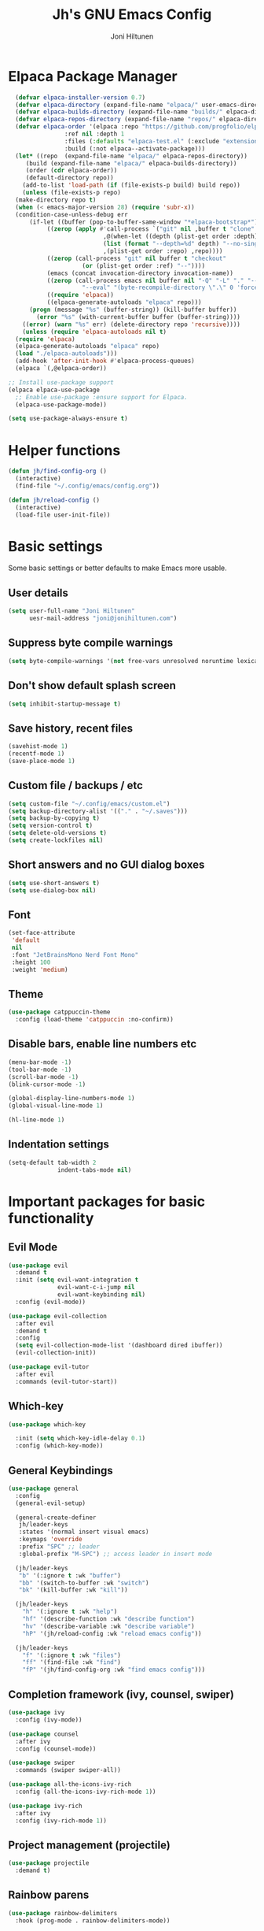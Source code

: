 #+TITLE: Jh's GNU Emacs Config
#+AUTHOR: Joni Hiltunen
#+STARTUP: showeverything
#+OPTIONS: toc:3
* Table of Contents                                          :TOC_3:noexport:
- [[#elpaca-package-manager][Elpaca Package Manager]]
- [[#helper-functions][Helper functions]]
- [[#basic-settings][Basic settings]]
  - [[#user-details][User details]]
  - [[#suppress-byte-compile-warnings][Suppress byte compile warnings]]
  - [[#dont-show-default-splash-screen][Don't show default splash screen]]
  - [[#save-history-recent-files][Save history, recent files]]
  - [[#custom-file--backups--etc][Custom file / backups / etc]]
  - [[#short-answers-and-no-gui-dialog-boxes][Short answers and no GUI dialog boxes]]
  - [[#font][Font]]
  - [[#theme][Theme]]
  - [[#disable-bars-enable-line-numbers-etc][Disable bars, enable line numbers etc]]
  - [[#indentation-settings][Indentation settings]]
- [[#important-packages-for-basic-functionality][Important packages for basic functionality]]
  - [[#evil-mode][Evil Mode]]
  - [[#which-key][Which-key]]
  - [[#general-keybindings][General Keybindings]]
  - [[#completion-framework-ivy-counsel-swiper][Completion framework (ivy, counsel, swiper)]]
  - [[#project-management-projectile][Project management (projectile)]]
  - [[#rainbow-parens][Rainbow parens]]
  - [[#better-modeline-doom][Better modeline (doom)]]
- [[#org-mode-things][Org-mode things]]
  - [[#indentation-in-org-mode][Indentation in org-mode?]]
  - [[#org-tempo][Org tempo]]
  - [[#table-of-contents][Table of contents]]
  - [[#nicer-bullet-points][Nicer bullet points]]

* Elpaca Package Manager
#+begin_src emacs-lisp
    (defvar elpaca-installer-version 0.7)
    (defvar elpaca-directory (expand-file-name "elpaca/" user-emacs-directory))
    (defvar elpaca-builds-directory (expand-file-name "builds/" elpaca-directory))
    (defvar elpaca-repos-directory (expand-file-name "repos/" elpaca-directory))
    (defvar elpaca-order '(elpaca :repo "https://github.com/progfolio/elpaca.git"
				  :ref nil :depth 1
				  :files (:defaults "elpaca-test.el" (:exclude "extensions"))
				  :build (:not elpaca--activate-package)))
    (let* ((repo  (expand-file-name "elpaca/" elpaca-repos-directory))
	   (build (expand-file-name "elpaca/" elpaca-builds-directory))
	   (order (cdr elpaca-order))
	   (default-directory repo))
      (add-to-list 'load-path (if (file-exists-p build) build repo))
      (unless (file-exists-p repo)
	(make-directory repo t)
	(when (< emacs-major-version 28) (require 'subr-x))
	(condition-case-unless-debug err
	    (if-let ((buffer (pop-to-buffer-same-window "*elpaca-bootstrap*"))
		     ((zerop (apply #'call-process `("git" nil ,buffer t "clone"
						     ,@(when-let ((depth (plist-get order :depth)))
							 (list (format "--depth=%d" depth) "--no-single-branch"))
						     ,(plist-get order :repo) ,repo))))
		     ((zerop (call-process "git" nil buffer t "checkout"
					   (or (plist-get order :ref) "--"))))
		     (emacs (concat invocation-directory invocation-name))
		     ((zerop (call-process emacs nil buffer nil "-Q" "-L" "." "--batch"
					   "--eval" "(byte-recompile-directory \".\" 0 'force)")))
		     ((require 'elpaca))
		     ((elpaca-generate-autoloads "elpaca" repo)))
		(progn (message "%s" (buffer-string)) (kill-buffer buffer))
	      (error "%s" (with-current-buffer buffer (buffer-string))))
	  ((error) (warn "%s" err) (delete-directory repo 'recursive))))
      (unless (require 'elpaca-autoloads nil t)
	(require 'elpaca)
	(elpaca-generate-autoloads "elpaca" repo)
	(load "./elpaca-autoloads")))
    (add-hook 'after-init-hook #'elpaca-process-queues)
    (elpaca `(,@elpaca-order))

  ;; Install use-package support
  (elpaca elpaca-use-package
    ;; Enable use-package :ensure support for Elpaca.
    (elpaca-use-package-mode))

  (setq use-package-always-ensure t)
#+end_src
* Helper functions
#+begin_src emacs-lisp
  (defun jh/find-config-org ()
    (interactive)
    (find-file "~/.config/emacs/config.org"))

  (defun jh/reload-config ()
    (interactive)
    (load-file user-init-file))
#+end_src
* Basic settings
Some basic settings or better defaults to make Emacs more usable.
** User details
#+begin_src emacs-lisp
  (setq user-full-name "Joni Hiltunen"
        uesr-mail-address "joni@jonihiltunen.com")
#+end_src
** Suppress byte compile warnings
#+begin_src emacs-lisp
  (setq byte-compile-warnings '(not free-vars unresolved noruntime lexical make-local))
#+end_src
** Don't show default splash screen
#+begin_src emacs-lisp
  (setq inhibit-startup-message t)
#+end_src
** Save history, recent files
#+begin_src emacs-lisp
  (savehist-mode 1)
  (recentf-mode 1)
  (save-place-mode 1)
#+end_src
** Custom file / backups / etc
#+begin_src emacs-lisp
  (setq custom-file "~/.config/emacs/custom.el")
  (setq backup-directory-alist '(("." . "~/.saves")))
  (setq backup-by-copying t)
  (setq version-control t)
  (setq delete-old-versions t)
  (setq create-lockfiles nil)
#+end_src
** Short answers and no GUI dialog boxes
#+begin_src emacs-lisp
  (setq use-short-answers t)
  (setq use-dialog-box nil)
#+end_src
** Font
#+begin_src emacs-lisp
  (set-face-attribute
   'default
   nil
   :font "JetBrainsMono Nerd Font Mono"
   :height 100
   :weight 'medium)
#+end_src
** Theme
#+begin_src emacs-lisp
  (use-package catppuccin-theme
    :config (load-theme 'catppuccin :no-confirm))
#+end_src
** Disable bars, enable line numbers etc
#+begin_src emacs-lisp
  (menu-bar-mode -1)
  (tool-bar-mode -1)
  (scroll-bar-mode -1)
  (blink-cursor-mode -1)

  (global-display-line-numbers-mode 1)
  (global-visual-line-mode 1)

  (hl-line-mode 1)
#+end_src
** Indentation settings
#+begin_src emacs-lisp
  (setq-default tab-width 2
                indent-tabs-mode nil)
#+end_src

* Important packages for basic functionality
** Evil Mode
#+begin_src emacs-lisp
  (use-package evil
    :demand t
    :init (setq evil-want-integration t
                evil-want-c-i-jump nil
                evil-want-keybinding nil)
    :config (evil-mode))

  (use-package evil-collection
    :after evil
    :demand t
    :config
    (setq evil-collection-mode-list '(dashboard dired ibuffer))
    (evil-collection-init))

  (use-package evil-tutor
    :after evil
    :commands (evil-tutor-start))
#+end_src
** Which-key
#+begin_src emacs-lisp
  (use-package which-key
    
    :init (setq which-key-idle-delay 0.1) 
    :config (which-key-mode))
#+end_src
** General Keybindings
#+begin_src emacs-lisp
    (use-package general
      :config
      (general-evil-setup)

      (general-create-definer
       jh/leader-keys
       :states '(normal insert visual emacs)
       :keymaps 'override
       :prefix "SPC" ;; leader
       :global-prefix "M-SPC") ;; access leader in insert mode

      (jh/leader-keys
       "b" '(:ignore t :wk "buffer")
       "bb" '(switch-to-buffer :wk "switch")
       "bk" '(kill-buffer :wk "kill"))

      (jh/leader-keys
        "h" '(:ignore t :wk "help")
        "hf" '(describe-function :wk "describe function")
        "hv" '(describe-variable :wk "describe variable")
        "hP" '(jh/reload-config :wk "reload emacs config"))

      (jh/leader-keys
        "f" '(:ignore t :wk "files")
        "ff" '(find-file :wk "find")
        "fP" '(jh/find-config-org :wk "find emacs config")))
#+end_src
** Completion framework (ivy, counsel, swiper)
#+begin_src emacs-lisp
  (use-package ivy
    :config (ivy-mode))

  (use-package counsel
    :after ivy
    :config (counsel-mode))

  (use-package swiper
    :commands (swiper swiper-all))

  (use-package all-the-icons-ivy-rich
    :config (all-the-icons-ivy-rich-mode 1))

  (use-package ivy-rich
    :after ivy
    :config (ivy-rich-mode 1))
#+end_src
** Project management (projectile)
#+begin_src emacs-lisp
  (use-package projectile
    :demand t)
#+end_src
** Rainbow parens
#+begin_src emacs-lisp
  (use-package rainbow-delimiters
    :hook (prog-mode . rainbow-delimiters-mode))
#+end_src
** Better modeline (doom)
#+begin_src emacs-lisp
  (use-package doom-modeline
    :config (doom-modeline-mode 1))
#+end_src
* Org-mode things
** Indentation in org-mode?
TODO: Indenting source blocks in Org mode is currently broken
#+begin_src emacs-lisp
  (setq org-src-tab-acts-natively t)
#+end_src
** Org tempo
Useful for easily adding source blocks etc.

Typing the following example expands into an org source block. 
#+begin_example
<se[tab] 
#+end_example
#+begin_src emacs-lisp
  (require 'org-tempo)
  (add-to-list 'org-structure-template-alist '("se" . "src emacs-lisp")) 
#+end_src
** Table of contents
#+begin_src emacs-lisp
  (use-package toc-org
    :commands toc-org-enable
    :hook (org-mode . toc-org-mode))
#+end_src
** Nicer bullet points
#+begin_src emacs-lisp
  (use-package org-bullets
    :hook (org-mode . org-bullets-mode))
#+end_src
